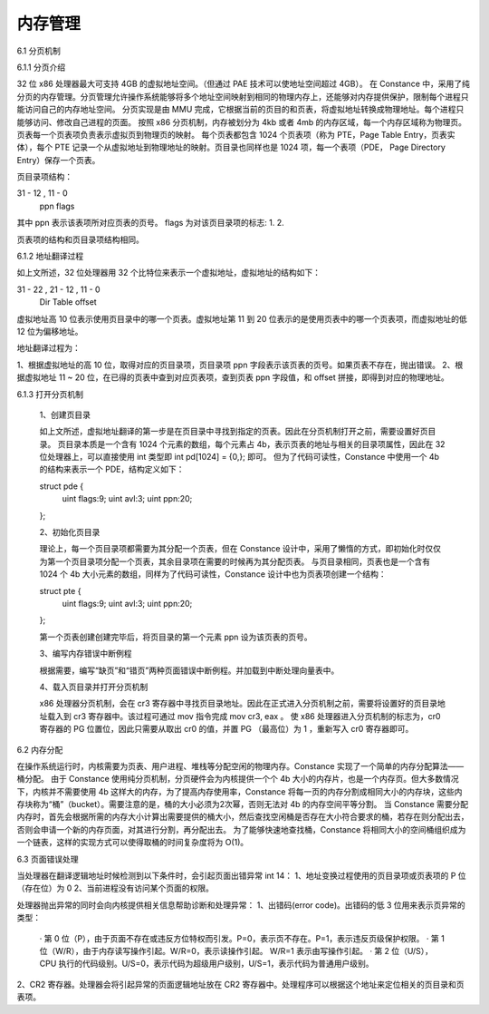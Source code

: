 内存管理
===================

6.1 分页机制

6.1.1 分页介绍

32 位 x86 处理器最大可支持 4GB 的虚拟地址空间。（但通过 PAE 技术可以使地址空间超过 4GB）。
在 Constance 中，采用了纯分页的内存管理。分页管理允许操作系统能够将多个地址空间映射到相同的物理内存上，还能够对内存提供保护，限制每个进程只能访问自己的内存地址空间。
分页实现是由 MMU 完成，它根据当前的页目的和页表，将虚拟地址转换成物理地址。每个进程只能够访问、修改自己进程的页面。
按照 x86 分页机制，内存被划分为 4kb 或者 4mb 的内存区域，每一个内存区域称为物理页。页表每一个页表项负责表示虚拟页到物理页的映射。
每个页表都包含 1024 个页表项（称为 PTE，Page Table Entry，页表实体），每个 PTE 记录一个从虚拟地址到物理地址的映射。页目录也同样也是 1024 项，每一个表项（PDE， Page Directory Entry）保存一个页表。

页目录项结构：

31 - 12 , 11  - 0
   ppn     flags

其中 ppn 表示该表项所对应页表的页号。
flags 为对该页目录项的标志:
1.
2.

页表项的结构和页目录项结构相同。


6.1.2 地址翻译过程

如上文所述，32 位处理器用 32 个比特位来表示一个虚拟地址，虚拟地址的结构如下：

31 - 22 , 21 - 12 , 11 - 0
 Dir       Table    offset

虚拟地址高 10 位表示使用页目录中的哪一个页表。虚拟地址第 11 到 20 位表示的是使用页表中的哪一个页表项，而虚拟地址的低 12 位为偏移地址。

地址翻译过程为：

1、根据虚拟地址的高 10 位，取得对应的页目录项，页目录项 ppn 字段表示该页表的页号。如果页表不存在，抛出错误。
2、根据虚拟地址 11 ~ 20 位，在已得的页表中查到对应页表项，查到页表 ppn 字段值，和 offset 拼接，即得到对应的物理地址。


6.1.3 打开分页机制

    1、创建页目录

    如上文所述，虚拟地址翻译的第一步是在页目录中寻找到指定的页表。因此在分页机制打开之前，需要设置好页目录。
    页目录本质是一个含有 1024 个元素的数组，每个元素占 4b，表示页表的地址与相关的目录项属性，因此在 32 位处理器上，可以直接使用 int 类型即 int pd[1024] = {0,}; 即可。
    但为了代码可读性，Constance 中使用一个 4b 的结构来表示一个 PDE，结构定义如下：

    struct pde {
        uint flags:9;
        uint avl:3;
        uint ppn:20;
    };

    2、初始化页目录

    理论上，每一个页目录项都需要为其分配一个页表，但在 Constance 设计中，采用了懒惰的方式，即初始化时仅仅为第一个页目录项分配一个页表，其余目录项在需要的时候再为其分配页表。
    与页目录相同，页表也是一个含有 1024 个 4b 大小元素的数组，同样为了代码可读性，Constance 设计中也为页表项创建一个结构：

    struct pte {
      uint flags:9;
      uint avl:3;
      uint ppn:20;
    };

    第一个页表创建创建完毕后，将页目录的第一个元素 ppn 设为该页表的页号。

    3、编写内存错误中断例程

    根据需要，编写“缺页”和“错页”两种页面错误中断例程。并加载到中断处理向量表中。

    4、载入页目录并打开分页机制

    x86 处理器分页机制，会在 cr3 寄存器中寻找页目录地址。因此在正式进入分页机制之前，需要将设置好的页目录地址载入到 cr3 寄存器中。该过程可通过 mov 指令完成 mov cr3, eax 。
    使 x86 处理器进入分页机制的标志为，cr0 寄存器的 PG 位置位，因此只需要从取出 cr0 的值，并置 PG （最高位）为 1 ，重新写入 cr0 寄存器即可。

6.2 内存分配

在操作系统运行时，内核需要为页表、用户进程、堆栈等分配空闲的物理内存。Constance 实现了一个简单的内存分配算法——桶分配。
由于 Constance 使用纯分页机制，分页硬件会为内核提供一个个 4b 大小的内存片，也是一个内存页。但大多数情况下，内核并不需要使用 4b 这样大的内存，为了提高内存使用率，Constance 将每一页的内存分割成相同大小的内存块，这些内存块称为“桶”（bucket）。需要注意的是，桶的大小必须为2次幂，否则无法对 4b 的内存空间平等分割。
当 Constance 需要分配内存时，首先会根据所需的内存大小计算出需要提供的桶大小，然后查找空闲桶是否存在大小符合要求的桶，若存在则分配出去，否则会申请一个新的内存页面，对其进行分割，再分配出去。
为了能够快速地查找桶，Constance 将相同大小的空间桶组织成为一个链表，这样的实现方式可以使得取桶的时间复杂度将为 O(1)。

6.3 页面错误处理

当处理器在翻译逻辑地址时候检测到以下条件时，会引起页面出错异常 int 14：
1、地址变换过程使用的页目录项或页表项的 P 位（存在位）为 0
2、当前进程没有访问某个页面的权限。

处理器抛出异常的同时会向内核提供相关信息帮助诊断和处理异常：
1、出错码(error code)。出错码的低 3 位用来表示页异常的类型：
  · 第 0 位（P），由于页面不存在或违反方位特权而引发。P=0，表示页不存在。P=1，表示违反页级保护权限。
  · 第 1 位（W/R），由于内存读写操作引起。W/R=0，表示读操作引起。 W/R=1 表示由写操作引起。
  · 第 2 位（U/S），CPU 执行的代码级别。U/S=0，表示代码为超级用户级别，U/S=1，表示代码为普通用户级别。
2、CR2 寄存器。处理器会将引起异常的页面逻辑地址放在 CR2 寄存器中。处理程序可以根据这个地址来定位相关的页目录和页表项。

